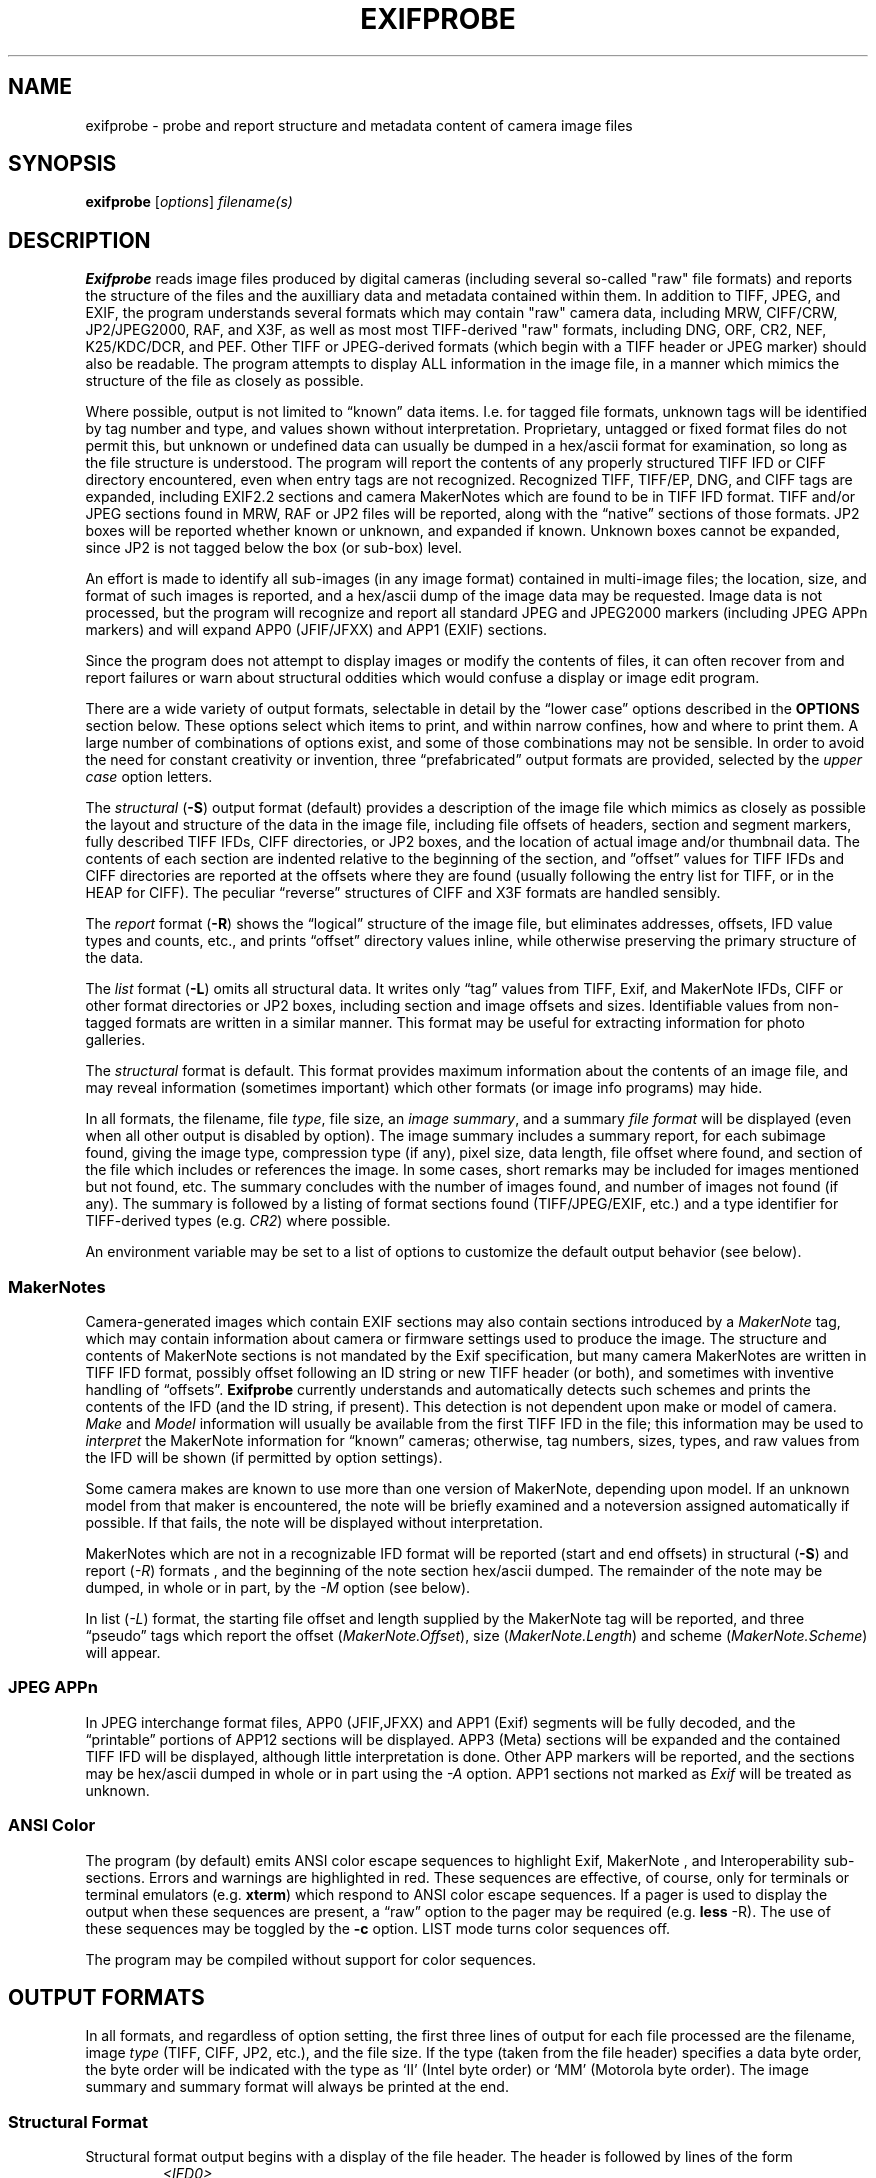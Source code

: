 ...
... (C) Copyright 2002, 2003, 2005  Duane H. Hesser, see LICENSE.EXIFPROBE file
... @(#) $Id: exifprobe.1,v 1.30 2005/07/12 18:16:47 alex Exp $
...

.TH EXIFPROBE 1 LOCAL
.SH NAME
exifprobe \- probe and report structure and metadata content of camera image files
.SH SYNOPSIS
.br
.B exifprobe
[\fIoptions\fP]
\fIfilename(s)\fP
.SH DESCRIPTION
.B Exifprobe
reads image files produced by digital cameras (including several
so-called "raw" file formats) and reports the structure of the files and
the auxilliary data and metadata contained within them. In addition to
TIFF, JPEG, and EXIF, the program understands several formats which may
contain "raw" camera data, including MRW, CIFF/CRW, JP2/JPEG2000, RAF,
and X3F, as well as most most TIFF-derived "raw" formats, including DNG,
ORF, CR2, NEF, K25/KDC/DCR, and PEF. Other TIFF or JPEG-derived formats
(which begin with a TIFF header or JPEG marker) should also be readable.
The program attempts to display ALL information in the image file, in a
manner which mimics the structure of the file as closely as possible.

Where possible, output is not limited to \*(lqknown\*(rq data items.
I.e. for tagged file formats, unknown tags will be identified by tag
number and type, and values shown without interpretation. Proprietary,
untagged or fixed format files do not permit this, but unknown or
undefined data can usually be dumped in a hex/ascii format for
examination, so long as the file structure is understood. The program
will report the contents of any properly structured TIFF IFD or CIFF
directory encountered, even when entry tags are not recognized.
Recognized TIFF, TIFF/EP, DNG, and CIFF tags are expanded, including EXIF2.2
sections and camera MakerNotes which are found to be in TIFF IFD format.
TIFF and/or JPEG sections found in MRW, RAF or JP2 files will be
reported, along with the \*(lqnative\*(rq sections of those formats. JP2
boxes will be reported whether known or unknown, and expanded if known.
Unknown boxes cannot be expanded, since JP2 is not tagged below the box
(or sub-box) level.

An effort is made to identify all sub-images (in any image format)
contained in multi-image files; the location, size, and format of
such images is reported, and a hex/ascii dump of the image data may
be requested. Image data is not processed, but the program will
recognize and report all standard JPEG and JPEG2000 markers (including
JPEG APPn markers) and will expand APP0 (JFIF/JFXX) and APP1 (EXIF)
sections.

Since the program does not attempt to display images or modify the contents of
files, it can often recover from and report failures or warn about 
structural oddities which would confuse a display or image edit program.

There are a wide variety of output formats, selectable in detail by
the \*(lqlower case\*(rq options described in the \fBOPTIONS\fP section
below.  These options select which items to print, and within narrow
confines, how and where to print them.  A large number of combinations
of options exist, and some of those combinations may not be sensible.
In order to avoid the need for constant creativity or invention, three
\*(lqprefabricated\*(rq output formats are provided, selected by the
\fIupper case\fP option letters.

The \fIstructural\fP (\fB-S\fP) output format (default) provides a description
of the image file which mimics as closely as possible the layout
and structure of the data in the image file, including
file offsets of headers, section and segment markers,
fully described TIFF IFDs, CIFF directories, or JP2 boxes,
and the location of actual image and/or thumbnail data.  The contents
of each section are indented relative to the beginning of the
section, and \*(rqoffset\*(rq values for TIFF IFDs and CIFF directories
are reported at the offsets where they are found (usually following the entry list for
TIFF, or in the HEAP for CIFF).
The peculiar \*(lqreverse\*(rq structures of CIFF and X3F formats
are handled sensibly.

The \fIreport\fP format (\fB-R\fP) shows the \*(lqlogical\*(rq structure
of the image file, but eliminates addresses, offsets, IFD value types
and counts, etc., and
prints \*(lqoffset\*(rq directory values inline, while otherwise preserving the
primary structure of the data.

The \fIlist\fP format (\fB-L\fP) omits all structural data. It writes only \*(lqtag\*(rq
values from TIFF, Exif, and MakerNote IFDs, CIFF or other format directories or JP2 boxes,
including section and image offsets and sizes.
Identifiable values from non-tagged formats are written in a similar manner.
This format may be useful for extracting information
for photo galleries.

The \fIstructural\fP format is default.  This format provides maximum
information about the contents of an image file, and may reveal information
(sometimes important) which other formats (or image info programs)
may hide.

In all formats, the filename, file \fItype\fP, file size, an \fIimage
summary\fP, and a summary \fIfile format\fP will be displayed (even when
all other output is disabled by option). The image summary includes
a summary report, for each subimage found, giving the image type,
compression type (if any), pixel size, data length, file offset where
found, and section of the file which includes or references the image.
In some cases, short remarks may be included for images mentioned but
not found, etc. The summary concludes with the number of images found,
and number of images not found (if any). The summary is followed by
a listing of format sections found (TIFF/JPEG/EXIF, etc.) and a type
identifier for TIFF-derived types (e.g. \fICR2\fP) where possible.

An environment variable may be set to a list of options to
customize the default output behavior (see below).

.SS MakerNotes
Camera-generated images which contain EXIF sections may also contain
sections introduced by a \fIMakerNote\fP tag, which may contain
information about camera or firmware settings used to produce the
image.  The structure and contents of MakerNote sections is not
mandated by the Exif specification, but many camera MakerNotes are
written in TIFF IFD format, possibly offset following an ID string
or new TIFF header (or both),
and sometimes with inventive handling of \*(lqoffsets\*(rq.
.B Exifprobe
currently understands and automatically detects such schemes
and prints the contents of the IFD (and the ID string, if present).
This detection is not dependent upon make or model of camera.
\fIMake\fP and \fIModel\fP information will usually be available
from the first TIFF IFD in the file; this information may be used
to \fIinterpret\fP the MakerNote information for \*(lqknown\*(rq
cameras; otherwise, tag
numbers, sizes, types, and raw values from the IFD will be shown
(if permitted by option settings).

Some camera makes are known to use more than one version of MakerNote,
depending upon model.  If an unknown model from that maker is encountered, the
note will be briefly examined and a noteversion assigned automatically
if possible.  If that fails, the note will be displayed without interpretation.

MakerNotes which are not in a recognizable IFD format will be
reported (start and end offsets) in structural (\fB-S\fP) and report
(\fI-R\fP) formats , and the beginning of the note section hex/ascii dumped.
The remainder of the note may be dumped, in whole or in part,
by the \fI-M\fP option (see below).

In list (\fI-L\fP) format, the starting file offset and length supplied by
the MakerNote tag will be reported, and three \*(lqpseudo\*(rq tags which report the
offset (\fIMakerNote.Offset\fP), 
size (\fIMakerNote.Length\fP) and scheme (\fIMakerNote.Scheme\fP) will
appear.

.SS JPEG APPn
In JPEG interchange format files, APP0 (JFIF,JFXX) and APP1 (Exif)
segments will be fully decoded, and the \*(lqprintable\*(rq portions
of APP12 sections will be displayed. APP3 (Meta) sections will be
expanded and the contained TIFF IFD will be displayed, although little
interpretation is done. Other APP markers will be reported, and the
sections may be hex/ascii dumped in whole or in part using the \fI-A\fP
option. APP1 sections not marked as \fIExif\fP will be treated as
unknown.

.SS ANSI Color
The program (by default) emits ANSI color escape sequences to
highlight Exif, MakerNote , and Interoperability sub-sections.
Errors and warnings are highlighted
in red.  These sequences are effective, of
course, only for terminals or terminal emulators (e.g. \fBxterm\fP)
which respond to ANSI color escape sequences.  If a pager is used
to display the output when these sequences are present, a \*(lqraw\*(rq
option to the pager may be required (e.g. \fBless\fP -R).  The use
of these sequences may be toggled by the \fB-c\fP option.  LIST mode
turns color sequences off.

The program may be compiled without support for color sequences.

.SH OUTPUT FORMATS
In all formats, and regardless of option setting,
the first three lines of output for each file processed are the filename,
image \fItype\fP (TIFF, CIFF, JP2, etc.), and the file size.  If the type
(taken from the file header) specifies a data byte order, the byte order
will be indicated with the type as `II' (Intel byte order) or `MM'
(Motorola byte order).  The image summary and summary format will always
be printed at the end.

.SS Structural Format
Structural format output begins with a display of the file header.
The header is followed by lines of the form
.RS
.I <IFD0>
.RE
.RS
    ...
.RE
.RS
</IFD0>
.RE
.RS
.I <APP0>
.RE
.RS
    ...
.RE
.RS
</APP0>
.RE
.RS
.I <DIRECTORY>
.RE
.RS
    ...
.RE
.RS
</DIRECTORY>
.RE
etc.
to indicate the beginning and end of each \*(lqsection\*(rq of the file.
Actual section names will, of course, depend upon the file format and/or
the tags encountered.  Only the TIFF IFD format is described here;
other formats are similar, except that JP2 box names are printed inside
square (rather than angle) brackets, and MRW section names inside
curly braces.

Within sections, directory entries, subdirectories,
the contents of known APP sections, JPEG segment markers, etc. are printed. 
Non-jpeg image data sections will be
shown with a few lines of hex/ascii dump of the beginning of the data.

Each line of output is preceded by a file offset given in hex and
decimal.  File offsets are preceded by the character `@', except that
section end markers are preceded by `-' and the character `>' may be
used to mark sections which are located outside the IFD in which
they are declared.  If that section includes a subsection which is similarly
afflicted, the '>' is replaced by '+' in the subsection.  
In JP2 files, the '@' is replaced by '=', for no particular reason.

JPEG and JPEG2000 segment markers are written with the marker name,
and the decoded values of any information associated with the marker.

TIFF information is written in a manner which reflects the structure
of the IFD, with all values interpreted according to the applicable
specification where possible.  All IFD fields are reported.
The following fields will appear on each line (in the order given, following the file
offset):
.IP \(bu
Tag number in hex and decimal representations, enclosed in brackets.
.IP \(bu
Tag name (where known); names for unknown
tags are created as a hex representation of the tag number prefixed by the
string 'TAG_'.
.IP \(bu
The TIFF type number, name, and byte count for the associated value,
enclosed in square brackets.
.IP \(bu
The \*(lqvalue/offset\*(rq for the entry.  If the value fits in the
four bytes of the entry, the value is printed directly.

If the value for the entry did not fit in the four bytes of the entry,
then the value found is an offset to the actual location of the data;
that offset is printed preceded by an '@' symbol.  The actual value
will be printed later, at the file offset where it was found (except in
some non-conforming MakerNote IFDs).
If the value requires \fIinterpretation\fP
(e.g. TIFF \fIOrientation\fP) it is followed by an '=' sign and the
interpretation, enclosed in double quotes (e.g. \fI\*(lq0,0 top left\*(rq\fP).
.P
The list of entries will be followed by a line giving the offset to the
next IFD (often 0) which is always found at the end of a TIFF IFD entry
list.
.P
If there were offset entries found in the list above, the TIFF (and Exif)
specification requires that they will be located
next in the file, immediately following the dirctory entries.
This stricture is frequently ignored in MakerNotes and TIFF-derived formats.
A line reporting the beginning of these offset values
will be printed immediately after the next IFD offset,
followed by one line for each offset entry, with
the tag name repeated, followed by the actual value, followed by its
interpretation (if any). 
.P
Multiple values in entries are printed on a single line,
but large lists will be elided, with just the first two or three values
shown, followed by an ellipsis, followed by the last value, the number
of values, and the offset of the last value in the list.  The full
value list may be printed using the \fB-eA\fP option.

.P
In structural format, ascii strings in the entry are printed for the entire
length given in the IFD entry, including nulls and non-ascii values (if present),
which are printed in `backslashed' octal notation.  The \fB-ea\fP
option may be used to force ascii values to be printed only up to the first null.
This option is often necessary for CIFF format files, and is enabled by default
in \*(lqlist\*(rq mode.

Entries are indented slightly from the start identifier for the IFD,
and subsegments (e.g. an Exif IFD, SubIFD, or MakerNote) will be further indented
in order to indicate the structure of the file.
.P
The resulting output
displays the contents of the IFD much as it appears in the file (see the
TIFF or EXIF specifications for descriptions of the IFD format).

Finally, the start and end of actual image data for the primary image
(and possibly thumbnail or reduced-resolution image) is reported at the end.
For JPEG images, this usually includes display of the JPEG segment
markers within the image.  Binary format image data will be shown with a
brief hex/ascii dump of the beginning of the data, between start and end
markers.

.I Note
that \fIvalues\fP preceded by `@' are always offsets \fIfrom the
beginning of the file\fP to the actual value.
IFD offsets are usually recorded in the file as offsets relative
to the beginning of the TIFF header (which is offset from the beginning of
the file in JPEG APP1 files) but are adjusted by \fBexifprobe\fP to show offset
from the beginning of the file.  If it is important to see the recorded value,
the \fB-er\fP option may be used to print the recorded value in parentheses,
following the adjusted file offset.

.SS Report Format
The \fIreport\fP format (\fI-R\fP) displays all sections and segments of
the image file, including start and end of sections, but eliminates much
of the \*(lqcruft\*(rq of the structural format by eliminating address/offset
information and much of the `internal' information from the TIFF IFD
(tag number, type and count).  \fIOffset\fP values are printed inline with
the tag name.  The output is indented to show the \fIlogical\fP structure
of the image file, but is much less difficult to view than the structural
format. 

.SS List format
The \fIlist\fP format (\fI-L\fP) suppresses structural information,
writing only \fIcontent\fP in the format \fItagname = value\fP or \fItagname
= value = \*(lqwhat value means\*(rq\fP. For non-tagged file formats,
the tagname will be replaced by a fixed identifier for the item. In
LIST format, \*(lqlong\*(rq tagnames are used, which include the names
of all parent sections of the section in which the data is found.
Long tagnames can be toggled off, although this is unwise if the file
contains multiple image sections.

The \*(lqvalue\*(rq of tags or items which represent an offset to a subsection
or image are printed in \fIlist\fP format as \*(lq\fI@offset:length\fP\*(rq.

The List format is used by the auxilliary script \fBexifgrep\fP, which permits
selective extraction of information e.g. for photo galleries, and output in
(almost) \*(lqshell variable\*(rq format.

.SS Custom Formats
The \fB-Z\fP option \*(lqzeroes\*(rq all option flags (except the \fIlongnames\fP
modifier), after which the
lower-case options may be used to set desired options.  The lower-case
options are `toggles', which may also be used to turn \fIoff\fP items
in the pre-defined formats.

As an example, the command:
.nf

    \fIexifprobe -Z -et somefile.tif\fP

.fi
may be used to list just the TIFF and Exif tags, without values (or anything
else) in \*(lqlong name\*(rq format.  
.nf

    \fI exifprobe -eNnT somefile.tif\fP

.fi
will print in structural format, suppressing output of hex and decimal
tag numbers, and tag type and count.

The \*(lqzero-level\*(rq output still reports the file data and image
summary as described above.

.SH OPTIONS
The environment variable \fBEXIFPROBE_OPTIONS\fP may be set to any
valid option string, which will be evaluated before command line
options. E.g.

export EXIFPROBE_OPTIONS='-L -c'

will make list format the default output format, and re-enable the
color sequences turned off by \fI-L\fP.

Options are evaluated from left to right, so \fB-Z\fP should be
given first, while \fB-D\fP (decimal only) or \fB-X\fP (hex only)
should be given last.

.IP \-S 10
Structure mode: (default) almost everything; offset values not inline
.IP \-R 10
Report mode: like structural, but only tagnames and decimal values, indented, inline
.IP \-L 10
List mode: print only tags and values (including interpreted values); no section info;
no color
.IP \-Z 10
turn off (zero) all optional output. Prints only filename, filetype, filesize,
image summary, and file format.
.IP \-c 10
toggle use of ANSI color control sequences to emphasize EXIF sections.
(default 'on' except list mode, unless compiled with no color support)
.IP \-a 10
toggle printing of addresses (file offsets) in hex and decimal
.IP \-I 10
three-way toggle indent (after address -> before -> none)
.IP \-o 10
toggle \*(lqinline\*(rq print of offset IFD values
.IP \-p[items] 10
toggle print identifiers for:
.RS 10
.IP s 4
- sections (IFDs, APPn)
.IP g 4
- segments (JPEG segments)
.IP a 4
- JPEG APP0...APPn entries
.IP l 4
- long names (dot-separated list of parent sections preceding item name)
.IP e 4
- entries. Includes tag names, numbers, types, values.
.IP m 4
- print MakerNote scheme description
.IP M 4
- watch debug of MakerNote scheme detection
.IP 
.RE 
.IP \-e[items] 10
toggle print IFD entry items:
.RS 10
.IP t 4
- tagname
.IP n 4
- tag number in decimal
.IP N 4
- tag number in hex
.IP T 4
- entry type and count
.IP v 4
- value in decimal
.IP V 4
- value in hex
.IP o 4
- file offset to value in decimal
.IP O 4
- file offset to value in hex
.IP r 4
- relative (unadjusted) offset in decimal
.IP R 4
- also print \*(lqraw\*(rq values where normal values are computed
(e.g. rational values, or some MakerNote values where APEX values must
be computed from a raw value).
.IP A 4
- print ALL elements of multiple-value tags
.IP a 4
- ascii "ignore length" (stop at first null)
.RE
.IP \-D 10
limit all enabled numerical values to decimal only (addresses, tag numbers,
offsets, values)
.IP \-X 10
limit all enabled numerical values to hex only (addresses, tag numbers,
offsets, values)
.IP \-U[len|a] 10
dump \fIlen\fP (or all) bytes of UNDEFINED data found in TIFF IFDS in
hex/ascii form (but only if the structure of the data is not known)
.IP \-M[len|a] 10
dump \fIlen\fP (or all) bytes of unrecognized MakerNotes in
hex/ascii form (but only if the structure of the data is not known)
.IP \-A[len|a] 10
dump \fIlen\fP (or all) bytes of unrecognized JPEG APP segments
in hex/ascii form (but only if the structure of the data is not known)
.IP \-B[len|a] 10
dump \fIlen\fP (or all) bytes of binary image data or failed JPEG image data
.IP \-C[make]+[model] 10
print a list of camera makes/models matching
.I make
or
.I model
as substrings.
.B `+'
by itself prints everything
.IP \-O\ start_offset 10
start processing at file offset
.I start_offset
.IP \-n 10
print filename at beginning of each line of output (useful when
grepping multiple files in LIST mode)
.IP \-N\ noteversion 10
force use of note version
.I noteversion
when interpreting MakerNotes.  Useful only if you know what
you're doing.
.IP \-m\ make 10
Force the makernote code to interpret the note according to the
\fImake\fP given, rather than that contained in the file.
.IP \-l\ model 10
force the makernote code to interpret the note according to the
\fImodel\fP given, rather than that contained in the file.
.IP \-t 10
This option has effect only if set in \fBEXIFPROBE_OPTIONS\fP.
If set when command line options are processed, color  will
be be off \fIby default\fP if the output is not to a tty.
Any command line option which toggles or sets color (e.g. \*(lq-R\*(rq)
will turn color back on.
.IP \-u 10
Print \*(lqraw\*(rq Unicode data.  Normally 16 bit data is printed
as though the high byte is zero (which is often the case).  Writing
the nulls would annoy most ascii terminal devices, so the default
is more hospitable.  The \fI\-u\fP option forces printing of the
full value.
.IP \-h 10
print a help message
.IP \-V 10
print program version and copyright

.SH SEE ALSO
.B exifgrep(1)
.br
The TIFF6 specification:
.br
 https://partners.adobe.com/asn/developer/PDFS/TN/TIFF6.pdf
.br
The Exif 2.2 specification:
.br
 http://tsc.jeita.or.jp/avs/data/cp3451.pdf
.br
The JFIF specification:
.br
 http://www.w3.org/Graphics/JPEG/jfif3.pdf
.br
The TIFF/EP specification:
.br
 http://www.map.tu.chiba-u.ac.jp/IEC/100/TA2/recdoc/N4378.pdf
.br
The CIFF specification
 http://xyrion.org/ciff/CIFFspecV1R04.pdf
.br
The X3F public specification
 http://www.sd9.org.uk/X3F_Format.pdf
.br
The JPEG2000 public draft (outdated)
 http://www.jpeg.org/public/fcd15444-1.pdf
.SH DIAGNOSTICS
Most diagnostics are printed \*(lqinline\*(rq to stdout, in red if color
is enabled, and the
program attempts to proceed. 
.SH BUGS
Interpretation of MakerNote data for specific cameras is incomplete
and probably always will be.  The X3F specification is incomplete,
and the final JPEG2000/JP2 specification is not freely available; 
support for these formats is therefore not complete, and may not
be entirely accurate.

The RAF file format support is preliminary (there is no published
specification).

Floating point values read from the file are expected to be in IEEE
format (or at least, native format); i.e. no conversions are attempted.

ANSI color sequence support should use termcap/terminfo facilities; it
does not.

.SH AUTHOR
.br
Duane H. Hesser
.br
dhh@virtual-cafe.com


